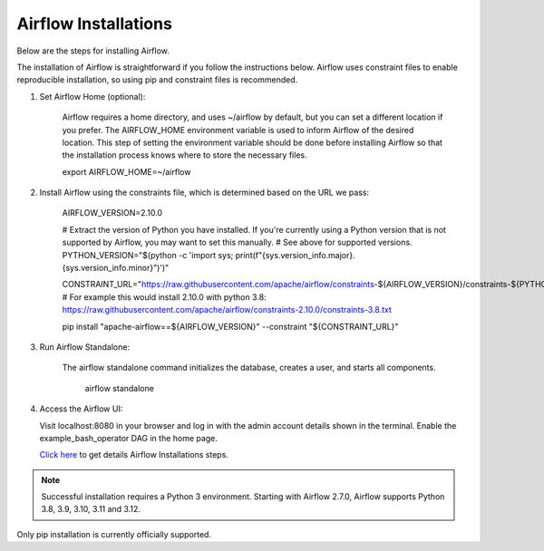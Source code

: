 Airflow Installations
---------------

Below are the steps for installing Airflow. 

The installation of Airflow is straightforward if you follow the instructions below. Airflow uses constraint files to enable reproducible installation, so using pip and constraint files is recommended.

#. Set Airflow Home (optional):

    Airflow requires a home directory, and uses ~/airflow by default, but you can set a different location if you prefer. The AIRFLOW_HOME environment variable is used to inform Airflow of the desired location. This step of setting the environment variable should be done before installing Airflow so that the installation process knows where to store the necessary files.

    export AIRFLOW_HOME=~/airflow

#. Install Airflow using the constraints file, which is determined based on the URL we pass:

    AIRFLOW_VERSION=2.10.0

    # Extract the version of Python you have installed. If you're currently using a Python version that is not supported by Airflow, you may want to set this manually.
    # See above for supported versions.
    PYTHON_VERSION="$(python -c 'import sys; print(f"{sys.version_info.major}.{sys.version_info.minor}")')"

    CONSTRAINT_URL="https://raw.githubusercontent.com/apache/airflow/constraints-${AIRFLOW_VERSION}/constraints-${PYTHON_VERSION}.txt"
    # For example this would install 2.10.0 with python 3.8: https://raw.githubusercontent.com/apache/airflow/constraints-2.10.0/constraints-3.8.txt

    pip install "apache-airflow==${AIRFLOW_VERSION}" --constraint "${CONSTRAINT_URL}"

#. Run Airflow Standalone:

    The airflow standalone command initializes the database, creates a user, and starts all components.

     airflow standalone

#. Access the Airflow UI:

   Visit localhost:8080 in your browser and log in with the admin account details shown in the terminal. Enable the example_bash_operator DAG in the home page.


   `Click here <https://airflow.apache.org/docs/apache-airflow/stable/start.html>`_ to get details Airflow Installations steps.


.. note:: Successful installation requires a Python 3 environment. Starting with Airflow 2.7.0, Airflow supports Python 3.8, 3.9, 3.10, 3.11 and 3.12.

Only pip installation is currently officially supported.

